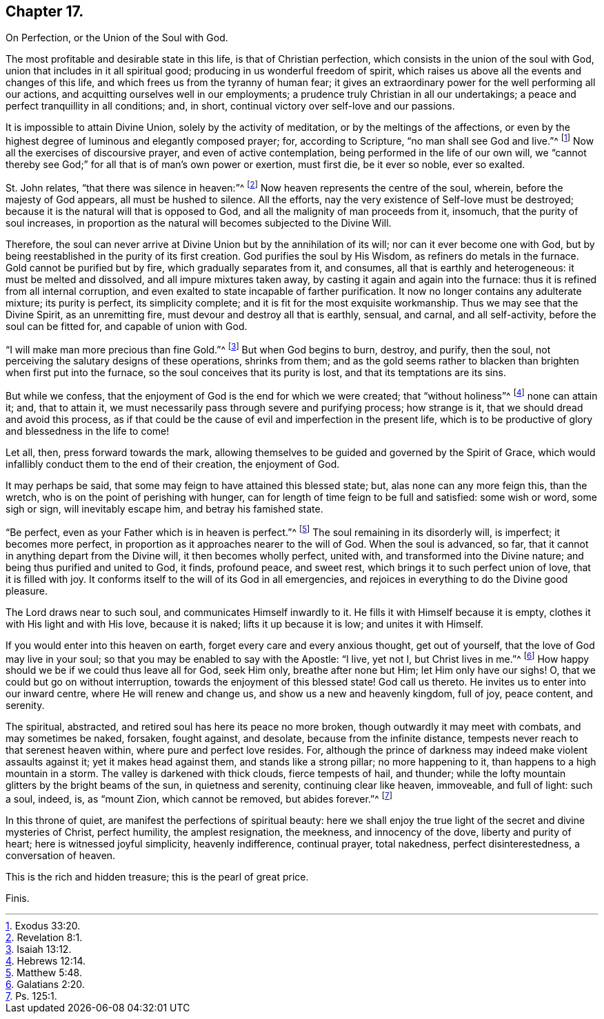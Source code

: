 == Chapter 17.

On Perfection, or the Union of the Soul with God.

The most profitable and desirable state in this life, is that of Christian perfection,
which consists in the union of the soul with God,
union that includes in it all spiritual good;
producing in us wonderful freedom of spirit,
which raises us above all the events and changes of this life,
and which frees us from the tyranny of human fear;
it gives an extraordinary power for the well performing all our actions,
and acquitting ourselves well in our employments;
a prudence truly Christian in all our undertakings;
a peace and perfect tranquillity in all conditions; and, in short,
continual victory over self-love and our passions.

It is impossible to attain Divine Union, solely by the activity of meditation,
or by the meltings of the affections,
or even by the highest degree of luminous and elegantly composed prayer; for,
according to Scripture, "`no man shall see God and live.`"^
footnote:[Exodus 33:20.]
Now all the exercises of discoursive prayer, and even of active contemplation,
being performed in the life of our own will,
we "`cannot thereby see God;`" for all that is of man`'s own power or exertion,
must first die, be it ever so noble, ever so exalted.

St. John relates, "`that there was silence in heaven:`"^
footnote:[Revelation 8:1.]
Now heaven represents the centre of the soul, wherein, before the majesty of God appears,
all must be hushed to silence.
All the efforts, nay the very existence of Self-love must be destroyed;
because it is the natural will that is opposed to God,
and all the malignity of man proceeds from it, insomuch,
that the purity of soul increases,
in proportion as the natural will becomes subjected to the Divine Will.

Therefore, the soul can never arrive at Divine Union but by the annihilation of its will;
nor can it ever become one with God,
but by being reestablished in the purity of its first creation.
God purifies the soul by His Wisdom, as refiners do metals in the furnace.
Gold cannot be purified but by fire, which gradually separates from it, and consumes,
all that is earthly and heterogeneous: it must be melted and dissolved,
and all impure mixtures taken away, by casting it again and again into the furnace:
thus it is refined from all internal corruption,
and even exalted to state incapable of farther purification.
It now no longer contains any adulterate mixture; its purity is perfect,
its simplicity complete; and it is fit for the most exquisite workmanship.
Thus we may see that the Divine Spirit, as an unremitting fire,
must devour and destroy all that is earthly, sensual, and carnal, and all self-activity,
before the soul can be fitted for, and capable of union with God.

"`I will make man more precious than fine Gold.`"^
footnote:[Isaiah 13:12.]
But when God begins to burn, destroy, and purify, then the soul,
not perceiving the salutary designs of these operations, shrinks from them;
and as the gold seems rather to blacken than brighten when first put into the furnace,
so the soul conceives that its purity is lost, and that its temptations are its sins.

But while we confess, that the enjoyment of God is the end for which we were created;
that "`without holiness`"^
footnote:[Hebrews 12:14.]
none can attain it; and, that to attain it,
we must necessarily pass through severe and purifying process; how strange is it,
that we should dread and avoid this process,
as if that could be the cause of evil and imperfection in the present life,
which is to be productive of glory and blessedness in the life to come!

Let all, then, press forward towards the mark,
allowing themselves to be guided and governed by the Spirit of Grace,
which would infallibly conduct them to the end of their creation, the enjoyment of God.

It may perhaps be said, that some may feign to have attained this blessed state; but,
alas none can any more feign this, than the wretch,
who is on the point of perishing with hunger,
can for length of time feign to be full and satisfied: some wish or word,
some sigh or sign, will inevitably escape him, and betray his famished state.

"`Be perfect, even as your Father which is in heaven is perfect.`"^
footnote:[Matthew 5:48.]
The soul remaining in its disorderly will, is imperfect; it becomes more perfect,
in proportion as it approaches nearer to the will of God.
When the soul is advanced, so far,
that it cannot in anything depart from the Divine will, it then becomes wholly perfect,
united with, and transformed into the Divine nature;
and being thus purified and united to God, it finds, profound peace, and sweet rest,
which brings it to such perfect union of love, that it is filled with joy.
It conforms itself to the will of its God in all emergencies,
and rejoices in everything to do the Divine good pleasure.

The Lord draws near to such soul, and communicates Himself inwardly to it.
He fills it with Himself because it is empty,
clothes it with His light and with His love, because it is naked;
lifts it up because it is low; and unites it with Himself.

If you would enter into this heaven on earth,
forget every care and every anxious thought, get out of yourself,
that the love of God may live in your soul;
so that you may be enabled to say with the Apostle: "`I live, yet not I,
but Christ lives in me.`"^
footnote:[Galatians 2:20.]
How happy should we be if we could thus leave all for God, seek Him only,
breathe after none but Him; let Him only have our sighs!
O, that we could but go on without interruption,
towards the enjoyment of this blessed state!
God call us thereto.
He invites us to enter into our inward centre, where He will renew and change us,
and show us a new and heavenly kingdom, full of joy, peace content, and serenity.

The spiritual, abstracted, and retired soul has here its peace no more broken,
though outwardly it may meet with combats, and may sometimes be naked, forsaken,
fought against, and desolate, because from the infinite distance,
tempests never reach to that serenest heaven within, where pure and perfect love resides.
For, although the prince of darkness may indeed make violent assaults against it;
yet it makes head against them, and stands like a strong pillar; no more happening to it,
than happens to a high mountain in a storm.
The valley is darkened with thick clouds, fierce tempests of hail, and thunder;
while the lofty mountain glitters by the bright beams of the sun,
in quietness and serenity, continuing clear like heaven, immoveable, and full of light:
such a soul, indeed, is, as "`mount Zion, which cannot be removed, but abides forever.`"^
footnote:[Ps. 125:1.]

In this throne of quiet, are manifest the perfections of spiritual beauty:
here we shall enjoy the true light of the secret and divine mysteries of Christ,
perfect humility, the amplest resignation, the meekness, and innocency of the dove,
liberty and purity of heart; here is witnessed joyful simplicity, heavenly indifference,
continual prayer, total nakedness, perfect disinterestedness, a conversation of heaven.

This is the rich and hidden treasure; this is the pearl of great price.

Finis.
